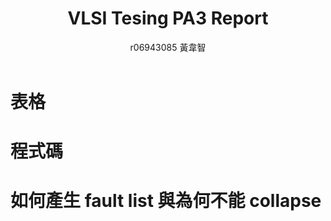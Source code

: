 # -*- org-use-sub-superscripts: {}; org-export-with-sub-superscripts: {}; -*-
#+TITLE: VLSI Tesing PA3 Report
#+AUTHOR: r06943085 黃韋智
#+OPTIONS: toc:nil
#+LATEX_HEADER: \usepackage{CJKutf8}
#+LATEX_HEADER: \AtBeginDocument{ \begin{CJK}{UTF8}{bkai} }
#+LATEX_HEADER: \AtEndDocument{ \end{CJK} }

* 表格
* 程式碼
* 如何產生 fault list 與為何不能 collapse
